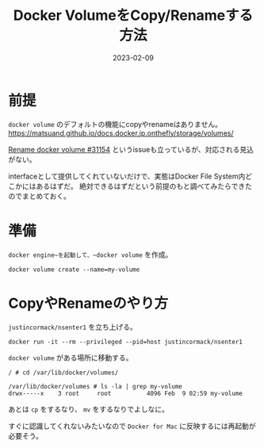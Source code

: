 :PROPERTIES:
:ID:       88060AEF-144B-4676-A82B-1D4D989BE81F
:mtime:    20230209122056 20230209111822
:ctime:    20230209111810
:END:

#+TITLE: Docker VolumeをCopy/Renameする方法
#+DESCRIPTION: description
#+DATE: 2023-02-09
#+HUGO_BASE_DIR: ../../
#+HUGO_SECTION: posts/fleeting
#+HUGO_TAGS: fleeting docker
#+HUGO_DRAFT: false
#+STARTUP: content
#+STARTUP: nohideblocks

* 前提

=docker volume= のデフォルトの機能にcopyやrenameはありません。
https://matsuand.github.io/docs.docker.jp.onthefly/storage/volumes/

[[https://github.com/moby/moby/issues/31154][Rename docker volume #31154]] というissueも立っているが、対応される見込がない。

interfaceとして提供してくれていないだけで、実態はDocker File System内どこかにはあるはずだ。
絶対できるはずだという前提のもと調べてみたらできたのでまとめておく。

* 準備

~docker engine~を起動して、~docker volume~ を作成。

#+begin_src shell
  docker volume create --name=my-volume
#+end_src

* CopyやRenameのやり方

~justincormack/nsenter1~ を立ち上げる。

#+begin_src shell
  docker run -it --rm --privileged --pid=host justincormack/nsenter1
#+end_src

~docker volume~ がある場所に移動する。

#+begin_src shell
  / # cd /var/lib/docker/volumes/

  /var/lib/docker/volumes # ls -la | grep my-volume
  drwx-----x    3 root     root          4096 Feb  9 02:59 my-volume
#+end_src

あとは ~cp~ をするなり、 ~mv~ をするなりでよしなに。

すぐに認識してくれないみたいなので ~Docker for Mac~ に反映するには再起動が必要そう。
